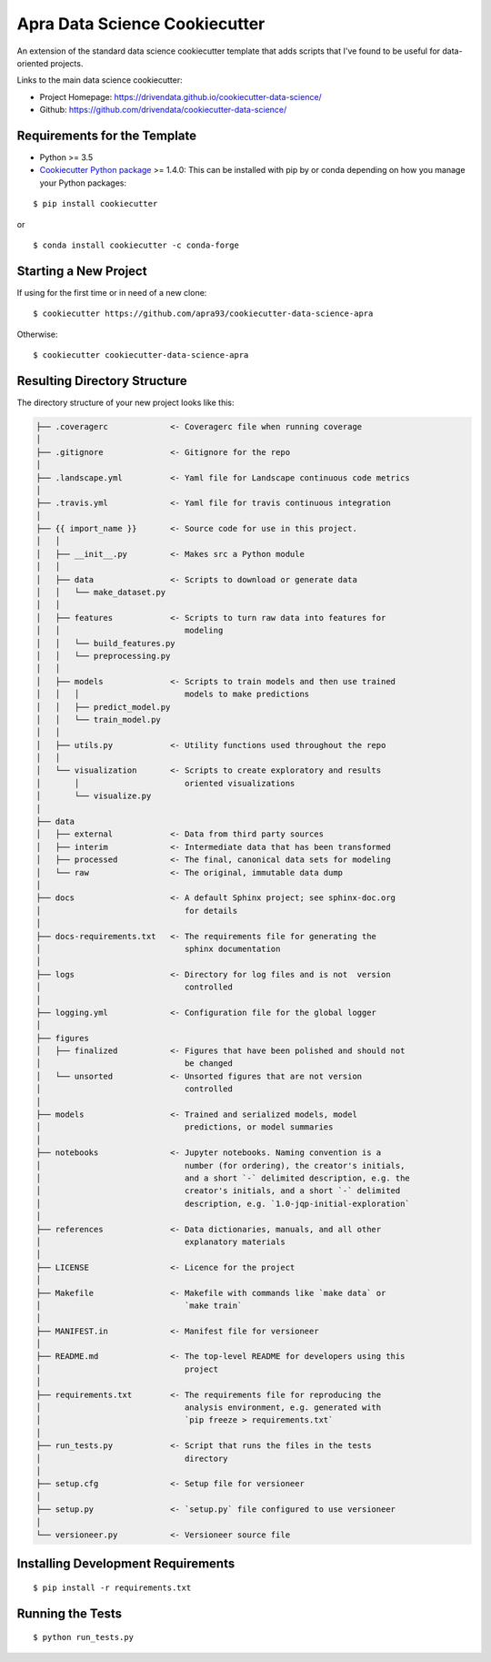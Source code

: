 ==============================
Apra Data Science Cookiecutter
==============================

.. image:: https://travis-ci.org/apra93/cookiecutter-data-science-apra.svg?branch=master
    :target: https://travis-ci.org/apra93/cookiecutter-data-science-apra

An extension of the standard data science cookiecutter template that adds scripts that I've found to be useful for data-oriented projects. 

Links to the main data science cookiecutter:

- Project Homepage: https://drivendata.github.io/cookiecutter-data-science/ 
- Github: https://github.com/drivendata/cookiecutter-data-science/

Requirements for the Template
-----------------------------
- Python >= 3.5
- `Cookiecutter Python package <http://cookiecutter.readthedocs.org/en/latest/installation.html>`_ >= 1.4.0: This can be installed with pip by or conda depending on how you manage your Python packages: 

::

  $ pip install cookiecutter


or ::

  $ conda install cookiecutter -c conda-forge


Starting a New Project
----------------------

If using for the first time or in need of a new clone: ::

  $ cookiecutter https://github.com/apra93/cookiecutter-data-science-apra

Otherwise: ::

  $ cookiecutter cookiecutter-data-science-apra


Resulting Directory Structure
-----------------------------

The directory structure of your new project looks like this: 

.. code-block:: text

  ├── .coveragerc             <- Coveragerc file when running coverage
  │
  ├── .gitignore              <- Gitignore for the repo
  │
  ├── .landscape.yml          <- Yaml file for Landscape continuous code metrics
  │
  ├── .travis.yml             <- Yaml file for travis continuous integration
  │
  ├── {{ import_name }}       <- Source code for use in this project.
  │   │
  │   ├── __init__.py         <- Makes src a Python module
  │   │
  │   ├── data                <- Scripts to download or generate data
  │   │   └── make_dataset.py
  │   │
  │   ├── features            <- Scripts to turn raw data into features for
  │   │		                 modeling
  │   │   └── build_features.py
  │   │   └── preprocessing.py
  │   │
  │   ├── models              <- Scripts to train models and then use trained 
  │   │   │                      models to make predictions
  │   │   ├── predict_model.py
  │   │   └── train_model.py
  │   │
  │   ├── utils.py            <- Utility functions used throughout the repo
  │   │
  │   └── visualization       <- Scripts to create exploratory and results
  │       │		         oriented visualizations
  │       └── visualize.py
  │   
  ├── data
  │   ├── external            <- Data from third party sources
  │   ├── interim             <- Intermediate data that has been transformed
  │   ├── processed           <- The final, canonical data sets for modeling
  │   └── raw                 <- The original, immutable data dump
  │
  ├── docs                    <- A default Sphinx project; see sphinx-doc.org
  │		                 for details
  │   
  ├── docs-requirements.txt   <- The requirements file for generating the
  │   				 sphinx documentation		
  │                         
  ├── logs                    <- Directory for log files and is not  version
  │                              controlled
  │
  ├── logging.yml             <- Configuration file for the global logger
  │
  ├── figures
  │   ├── finalized           <- Figures that have been polished and should not
  │				 be changed
  │   └── unsorted            <- Unsorted figures that are not version
  │				 controlled
  │
  ├── models                  <- Trained and serialized models, model
  │				 predictions, or model summaries
  │
  ├── notebooks               <- Jupyter notebooks. Naming convention is a
  │ 				 number (for ordering), the creator's initials,
  │				 and a short `-` delimited description, e.g. the
  │				 creator's initials, and a short `-` delimited
  │				 description, e.g. `1.0-jqp-initial-exploration`
  │
  ├── references              <- Data dictionaries, manuals, and all other
  │	 			 explanatory materials
  │
  ├── LICENSE                 <- Licence for the project
  │
  ├── Makefile                <- Makefile with commands like `make data` or
  │				 `make train`
  │
  ├── MANIFEST.in             <- Manifest file for versioneer
  │
  ├── README.md               <- The top-level README for developers using this
  │				 project
  │
  ├── requirements.txt        <- The requirements file for reproducing the
  │ 				 analysis environment, e.g. generated with
  │				 `pip freeze > requirements.txt`
  │
  ├── run_tests.py            <- Script that runs the files in the tests
  │   				 directory
  │
  ├── setup.cfg               <- Setup file for versioneer
  │
  ├── setup.py                <- `setup.py` file configured to use versioneer
  │
  └── versioneer.py           <- Versioneer source file


Installing Development Requirements
-----------------------------------
::

  $ pip install -r requirements.txt

Running the Tests
-----------------
::

  $ python run_tests.py
